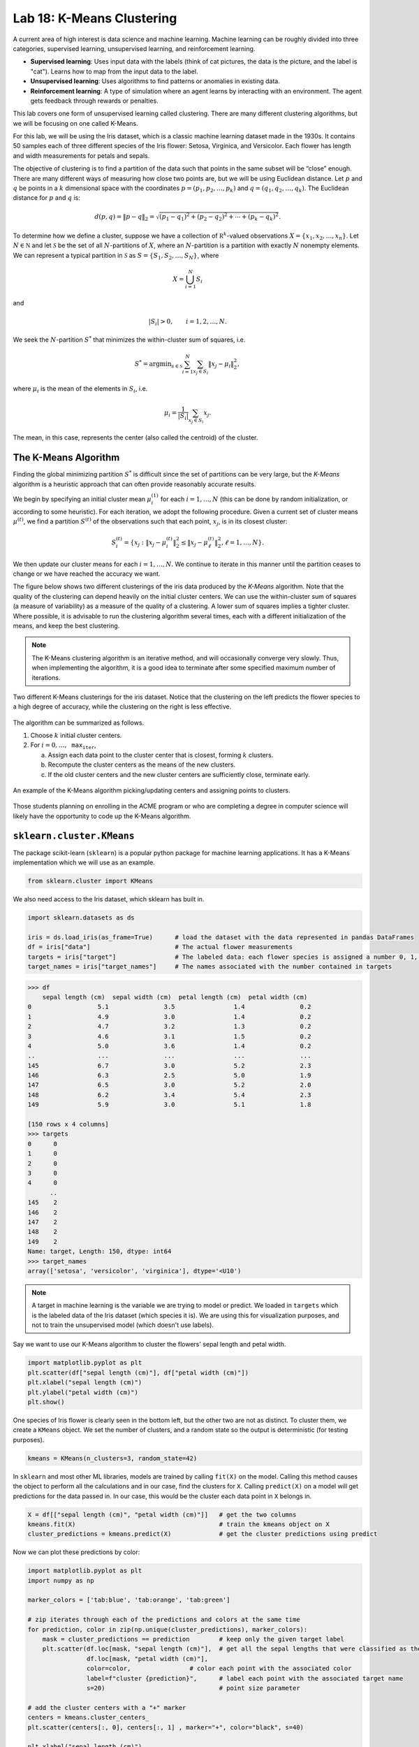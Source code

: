 Lab 18: K-Means Clustering
==========================

.. This is the link to the old implementation with some bugs https://colab.research.google.com/drive/1GtrgUCOU4LdT-0arXn1S12uWeGMM2YVX?usp=sharing

A current area of high interest is data science and machine learning. Machine learning can be roughly divided into three  categories, supervised learning, unsupervised learning, and reinforcement learning.

* **Supervised learning**: Uses input data with the labels (think of cat pictures, the data is the picture, and the label is "cat"). Learns how to map from the input data to the label.
* **Unsupervised learning**: Uses algorithms to find patterns or anomalies in existing data.
* **Reinforcement learning**: A type of simulation where an agent learns by interacting with an environment. The agent gets feedback through rewards or penalties.

This lab covers one form of unsupervised learning called clustering. There are many different clustering algorithms, but we will be focusing on one called K-Means.

For this lab, we will be using the Iris dataset, which is a classic machine learning dataset made in the 1930s. It contains 50 samples each of three different species of the Iris flower: Setosa, Virginica, and Versicolor. Each flower has length and width measurements for petals and sepals.

.. image:: _static/figures/iris.png
	:align: center

The objective of clustering is to find a partition of the data such that points in the same subset will be “close” enough. There are many different ways of measuring how close two points are, but we will be using Euclidean distance. Let :math:`p` and :math:`q` be points in a :math:`k` dimensional space with the coordinates :math:`p=(p_1, p_2, \ldots, p_k)` and :math:`q=(q_1, q_2, \ldots, q_k)`. The Euclidean distance for :math:`p` and :math:`q` is:

.. math::
	d(p, q) = \lVert p - q \lVert_2 = \sqrt{(p_1 - q_1)^2 + (p_2 - q_2)^2 + \cdots + (p_k - q_k)^2}.

To determine how we define a cluster, suppose we have a collection of :math:`\mathbb R^k`-valued observations :math:`X = \{x_1,x_2,\ldots,x_n\}`. 
Let :math:`N\in \mathbb N` and let :math:`\mathcal S` be the set of all :math:`N`-partitions of :math:`X`, where an :math:`N`-partition is a partition with exactly :math:`N` nonempty elements.
We can represent a typical partition in :math:`\mathcal S` as :math:`S = \{S_1, S_2, \ldots, S_N\}`, where

.. math::
	X = \bigcup_{i=1}^N S_i

and

.. math::
	|S_i| > 0, \qquad i = 1, 2, \ldots, N.

We seek the :math:`N`-partition :math:`S^*` that minimizes the within-cluster sum of squares, i.e.

.. math::
	S^* = \operatorname{arg min}_{s\in \mathcal S} \sum_{i=1}^N \sum_{x_j \in S_i} \lVert x_j - \mu_i \rVert_2^2,

where :math:`\mu_i` is the mean of the elements in :math:`S_i`, i.e.
	
.. math::
	\mu_i = \frac{1}{|S_i|} \sum_{x_j \in S_i} x_j.

The mean, in this case, represents the center (also called the centroid) of the cluster.

The K-Means Algorithm
---------------------

Finding the global minimizing partition :math:`S^*` is difficult since the set of partitions can be very large, but the *K-Means* algorithm is a heuristic approach that can often provide reasonably accurate results.

We begin by specifying an initial cluster mean :math:`\mu_i^{(1)}` for each :math:`i=1,\ldots,N` (this can be done by random initialization, or according to some heuristic). For each iteration, we adopt the following procedure. Given a current set of cluster means :math:`\mu^{(t)}`, we find a partition :math:`S^{(t)}` of the observations such that each point, :math:`x_j`, is in its closest cluster:

.. math::
	S_i^{(t)} = \{ x_j : \lVert x_j - \mu_i^{(t)} \rVert_2^2 \leq \lVert x_j - \mu_\ell^{(t)} \rVert_2^2, \ell = 1, \ldots, N \}.

We then update our cluster means for each :math:`i=1,\ldots,N`.
We continue to iterate in this manner until the partition ceases to change or we have reached the accuracy we want.

The figure below shows two different clusterings of the iris data produced by the *K-Means* algorithm.
Note that the quality of the clustering can depend heavily on the initial cluster centers. 
We can use the within-cluster sum of squares (a measure of variability) as a measure of the quality of a clustering. A lower sum of squares implies a tighter cluster.
Where possible, it is advisable to run the clustering algorithm several times, each with a different initialization of the means, and keep the best clustering. 

.. note::
    The K-Means clustering algorithm is an iterative method, and will occasionally converge very slowly. 
    Thus, when implementing the algorithm, it is a good idea to terminate after some specified maximum number of iterations. 

.. figure:: _static/figures/kmeans-iris.png
	:align: center

	Two different K-Means clusterings for the iris dataset. Notice that the clustering on the left predicts the flower species to a high degree of accuracy, while the clustering on the right is less effective.

The algorithm can be summarized as follows.

1) Choose :math:`k` initial cluster centers.

2) For :math:`i=0, \ldots, \texttt{max_iter}`,
	
   a) Assign each data point to the cluster center that is closest, forming :math:`k` clusters.

   b) Recompute the cluster centers as the means of the new clusters.

   c) If the old cluster centers and the new cluster centers are sufficiently close, terminate early.

.. figure:: _static/figures/kmeans.gif
	:align: center
	:width: 80%
	
	An example of the K-Means algorithm picking/updating centers and assigning points to clusters.

Those students planning on enrolling in the ACME program or who are completing a degree in computer science will likely have the opportunity to code up the K-Means algorithm. 

``sklearn.cluster.KMeans``
--------------------------

The package scikit-learn (``sklearn``) is a popular python package for machine learning applications. It has a K-Means implementation which we will use as an example.

.. code:: python

	from sklearn.cluster import KMeans

We also need access to the Iris dataset, which sklearn has built in.

.. code:: python

    import sklearn.datasets as ds

    iris = ds.load_iris(as_frame=True)      # load the dataset with the data represented in pandas DataFrames
    df = iris["data"]                       # The actual flower measurements
    targets = iris["target"]                # The labeled data: each flower species is assigned a number 0, 1, or 2
    target_names = iris["target_names"]	    # The names associated with the number contained in targets

.. code-block:: python
	
    >>> df
        sepal length (cm)  sepal width (cm)  petal length (cm)  petal width (cm)
    0                  5.1               3.5                1.4               0.2
    1                  4.9               3.0                1.4               0.2
    2                  4.7               3.2                1.3               0.2
    3                  4.6               3.1                1.5               0.2
    4                  5.0               3.6                1.4               0.2
    ..                 ...               ...                ...               ...
    145                6.7               3.0                5.2               2.3
    146                6.3               2.5                5.0               1.9
    147                6.5               3.0                5.2               2.0
    148                6.2               3.4                5.4               2.3
    149                5.9               3.0                5.1               1.8

    [150 rows x 4 columns]
    >>> targets
    0      0
    1      0
    2      0
    3      0
    4      0
          ..
    145    2
    146    2
    147    2
    148    2
    149    2
    Name: target, Length: 150, dtype: int64
    >>> target_names
    array(['setosa', 'versicolor', 'virginica'], dtype='<U10')

.. note::
	A target in machine learning is the variable we are trying to model or predict. We loaded in ``targets`` which is the labeled data of the Iris dataset (which species it is). We are using this for visualization purposes, and not to train the unsupervised model (which doesn't use labels).

Say we want to use our K-Means algorithm to cluster the flowers' sepal length and petal width.

.. code:: python

    import matplotlib.pyplot as plt
    plt.scatter(df["sepal length (cm)"], df["petal width (cm)"])
    plt.xlabel("sepal length (cm)")
    plt.ylabel("petal width (cm)")
    plt.show()

.. image:: /_static/figures/petal_sepal.png
    :align: center

One species of Iris flower is clearly seen in the bottom left, but the other two are not as distinct. To cluster them, we create a ``KMeans`` object. We set the number of clusters, and a random state so the output is deterministic (for testing purposes).

.. code:: python

	kmeans = KMeans(n_clusters=3, random_state=42)

In ``sklearn`` and most other ML libraries, models are trained by calling ``fit(X)`` on the model. Calling this method causes the object to perform all the calculations and in our case, find the clusters for ``X``. Calling ``predict(X)`` on a model will get predictions for the data passed in. In our case, this would be the cluster each data point in ``X`` belongs in.

.. code:: python

    X = df[["sepal length (cm)", "petal width (cm)"]]   # get the two columns
    kmeans.fit(X)                                       # train the kmeans object on X
    cluster_predictions = kmeans.predict(X)             # get the cluster predictions using predict

Now we can plot these predictions by color:

.. code:: python
	
    import matplotlib.pyplot as plt
    import numpy as np

    marker_colors = ['tab:blue', 'tab:orange', 'tab:green']

    # zip iterates through each of the predictions and colors at the same time
    for prediction, color in zip(np.unique(cluster_predictions), marker_colors):
        mask = cluster_predictions == prediction        # keep only the given target label
        plt.scatter(df.loc[mask, "sepal length (cm)"],  # get all the sepal lengths that were classified as the given target
                    df.loc[mask, "petal width (cm)"],
                    color=color,                # color each point with the associated color
                    label=f"cluster {prediction}",      # label each point with the associated target name
                    s=20)                               # point size parameter
        
    # add the cluster centers with a "+" marker
    centers = kmeans.cluster_centers_
    plt.scatter(centers[:, 0], centers[:, 1] , marker="+", color="black", s=40)

    plt.xlabel("sepal length (cm)")
    plt.ylabel("petal width (cm)")
    plt.legend()
	
    plt.show()

.. image:: _static/figures/clustered_petal_sepal.png
	:align: center

We can see our results look fairly reasonable. We can check by using the actual labels contained in  ``targets``.

.. code:: python

    import matplotlib.lines as lines
    markers = ['o', 's', '^']
    marker_colors = ['tab:blue', 'tab:orange', 'tab:green']

    # for each actual target label (use a different marker type, circles, squares, or triangles for different labels)
    for target, marker, in zip(np.unique(targets), markers):                        
        # for each prediction label (use a different color for different labels)
        for prediction, color in zip(np.unique(cluster_predictions), marker_colors):
            mask = (target == targets) & (prediction == cluster_predictions)
            plt.scatter(df.loc[mask, "sepal length (cm)"],
                        df.loc[mask, "petal width (cm)"],
                        marker=marker,
                        color=color,
                        label=f"{target_names[target]}",
                        s=15)

    plt.xlabel("sepal length (cm)")
    plt.ylabel("petal width (cm)")

    # this is just getting the legend right
    handles = [lines.Line2D([0], [0], marker=marker, color="black", linestyle='None', label=f"{label} actual") for marker, label, in zip(markers, target_names)]    # black legend marker for the target values
    handles.extend([lines.Line2D([0], [0], marker='.', color=color, linestyle='None', label=f"{label} predicted") for color, label, in zip(marker_colors, target_names)])   # colored dot for the predicted values
    plt.legend(handles, ["setosa actual", "versicolor actual", "virginica actual", "setosa predicted", "versicolor predicted", "virginica predicted"])

    # show the cluster centers with a "+" marker
    centers = kmeans.cluster_centers_
    plt.scatter(centers[:, 0], centers[:, 1], marker="+", color="black", s=40)

    plt.show()

.. image:: _static/figures/clustered_petal_sepal_labeled.png
	:align: center

Our clustering algorithm predicted the correct classification of a species 83% (125/150) of the time.

.. note::
    Unsupervised learning is primarily used for pattern recognition. This means that most times we do not have the targets (or labels) for the data, making determining accuracy ambiguous.

Task 1
------

In the example above, we used K-Means on  ``sepal length (cm)`` and ``petal width (cm)``. Write a function ``generate_predictions(X, n_clusters, random_state)`` that takes in ``X``, the data to cluster, ``n_clusters``, the number of clusters to use, and ``random_state``, the random state. ``generate_predictions`` should return the predictions and also the cluster centers. Use this function to generate predictions and cluster centers for ``petal length (cm)`` and ``petal width (cm)``.

>>> df.columns
Index(['sepal length (cm)', 'sepal width (cm)', 'petal length (cm)', 'petal width (cm)'], dtype='object')

Application: Color Quantization
-------------------------------

Another application of the K-Means algorithm is color quantization, a process that reduces the size of images by reducing the number of unique colors in the image. It does this by taking colors that are close to each other (based on the specified distance algorithm, for us this is Euclidean distance), and merging them into one color.

.. figure:: _static/figures/cosmo_quantization.png
    :align: center
    :width: 100%

Images are usually represented on computers as 3-dimensional arrays. 
Each 2-dimensional layer represents the red, green, and blue color values, so each pixel on the image is really a vector in :math:`\mathbb R^3`.

To quantize an image, the K-Means algorithm (or another similar algorithm) first finds clusters which represent groups of pixels are closest in color. It also finds cluster centers which represent the mean color of the cluster. It then takes every pixel in a cluster and recolors it to the cluster center.

Task 2a
-------

Write a function, ``quantize_image(X, k, seed)``, that takes a color image array, ``X`` (shape ``(m, n, 3)``), the number of clusters, ``k``, and a random seed and does the following:

#. Reshape the image array such that each row represents a single pixel (shape ``(m * n, 3)``) using ``np.reshape()``. You can find documentation on how to use ``np.reshape()`` `here <https://numpy.org/doc/stable/reference/generated/numpy.reshape.html>`_.

#. Fit a K-Means classifier to the reshaped data

#. Predict the clusters for the entire flattened image array using the fitted classifier

#. Recolor the pixels in the flattened image array to the color of their corresponding cluster centers

#. Reshape the recolored image to its original shape ``(m, n, 3)``.

#. Return the recolored image

Make sure to set ``random_state=42`` when you create your ``KMeans`` object! Do NOT change the original image during any part of this process (use ``np.copy`` or ``X.copy()`` before performing any of the above steps). You can test your code with the file given in CodeBuddy.

Task 2b
-------

So far, we have been training (or fitting) our K-Means clustering algorithm on the entire set of data we are given. This is not a common practice because of how large some datasets are. Instead, we can take a random sample set of X :math:`x \subset X` to get a representative sample of the data.

Write a function, ``quantize_image_sampled(X, k, n_samples, seed)``, that takes a color image array, ``X`` (shape ``(m, n, 3)``), the number of clusters, ``k``, the number of samples, ``n_samples``, and a random seed. Your function should follow the same process as the function in the last task, but should train (or ``fit()``) the model on a subset of ``X``. Use ``np.random.randint(0, X.shape[0], n_samples)`` to get random integer indices for your random subset. Once you fit the model, get predictions for the entire set of points ``X``, recolor the image and return it.

Application: Detecting Active Earthquake Regions
------------------------------------------------

Suppose we are interested in learning about which locations are prone to frequent earthquake activity. 
We could make a map of all earthquakes over a given period of time and examine it ourselves, but this problem can also be solved using K-Means clustering.

.. figure:: _static/figures/earthquakes.png
	:width: 70%
	:align: center

	Earthquake epicenters over a 6 month period.

The file ``earthquake_coordinates.txt`` contains earthquake data throughout the world from January 2010 through June 2010. 
Each row represents a different earthquake and the columns are scaled longitude and latitude measurements. 
We want to cluster this data into active earthquake regions.

Task 3
------

We will be using the K-Means algorithm to cluster earthquake data, but, this data is recorded in latitudinal and longitudinal coordinates. This is problematic because data points at the longitudinal edges (180˚ and -180˚) are actually right next to each other. This means that the euclidean distance (or other distance algorithm we can use) will be incorrect. As such, we must convert these coordinates to 3-dimensional Euclidean coordinates to preserve the sperical nature of the data before running the K-Means algorithm.

A simple way to accomplish this transformation is to first transform the latitude and longitude values to spherical coordinates, and then to Euclidean coordinates. 
Recall that a spherical coordinate in :math:`\mathbb R^3` has three coordinates :math:`(r,\theta,\varphi)`, where :math:`r` is the distance from the origin, :math:`\theta` is the radial angle in the :math:`xy`-plane from the :math:`x`-axis, and :math:`\varphi` is the angle from the :math:`z`-axis. 
For simplicity we will represent the Earth as a perfect sphere with :math:`r=1`.

Use the following relationships to write ``ll_to_sph(X)`` that transforms a list of longitudinal and latitudinal coordinates, :math:`(\text{longitude}, \text{latitude})`, to spherical coordinates :math:`(r,\theta,\varphi)`.

.. math::
	\theta = \frac{\pi}{180} \times \text{longitude} \qquad \varphi = \frac{\pi}{180}\times (90-\text{latitude})

Then, use the following relationships to write ``sph_to_euc(X)`` that transforms a list of spherical coordinates :math:`(r,\theta,\varphi)` to euclidean coordinates :math:`(x, y, z)`.

.. math::
    x=r\sin\varphi\cos\theta \\
    y=r\sin\varphi\sin\theta \\
    z=r\cos\varphi

Then, combine these functions to create ``ll_to_euc(X)``.

.. note::
    One issue to clustering the data with euclidean coordinates is that because all of the data points represent locations on the surface of the earth, clustering in three dimensions will result in cluster centroids that are inside the surface of the earth. To solve this problem, we have a few options:

    #. If we assume that the earth has a radius of 1, then each data point has a norm of 1. Assuming we want the cluster centroids to also lie on the surface of the earth, we can normalize the centroid vectors after each iteration of the K-Means algorithm so they have a norm of 1. The difficulty of this is that ``sklearn`` doesn't have an option to normalize in between iterations, so we would have to create our own algorithm.

    #. We can plot the clustered data in three dimensions so we can see the data on the surface of the earth, and also the centroids inside the earth. 

    For this lab we will use option two, but it is good to know that there are multiple ways to solve this problem.

Task 4
------

Use your code from the previous tasks to write a function, ``classify_geo(X, k, seed)``, that takes an array of geographical data, ``X``, and does the following:

#. Convert the geographical data, ``X``, to 3-dimensional Euclidean coordinates

#. Fit a K-Means classifier on the Euclidean data with the given ``k``

#. Predict the clusters for the Euclidean data with the fitted classifier

#. Return the predictions and the centroids

.. hint::
    To load in ``earthquake_coordinates.txt`` as a ``np.array``, use ``np.loadtxt()``.

Task 5
------

Once we are able to get the euclidean coordinates and run them through our K-Means clustering algorithm, we want to be able to plot the results. We will plot our euclidean coordinates in three dimensions.

Write a function ``plot_earthquake_3D(X_euclidean, predictions, centroids)`` that creates a 3d plot of each point colored according to its cluster. Use the following plotting parameters:

* Have point sizes be set to 2 (``s=2``)
* Have cluster centroid sizes be set to 40 (``s=40``)
* Use black "+" markers (``color="black"``, ``marker='+'``) for cluster centroids
* Label the axes ``X-axis``, ``Y-axis``, and ``Z-axis`` respectively
* When using ``scatter3D()``, set ``c`` to your predictions, and ``cmap`` to ``'jet'``. This will create a color scheme and assign one color to each different prediction label.

.. admonition:: Visual Studio Code

    If you want to have more functionality in your coding (like being able to see an interactive 3d plot for task 5), consider using VSCode, a free, lightweight code-editor. You can find an introductory tutorial `here <https://code.visualstudio.com/docs/getstarted/getting-started>`_.